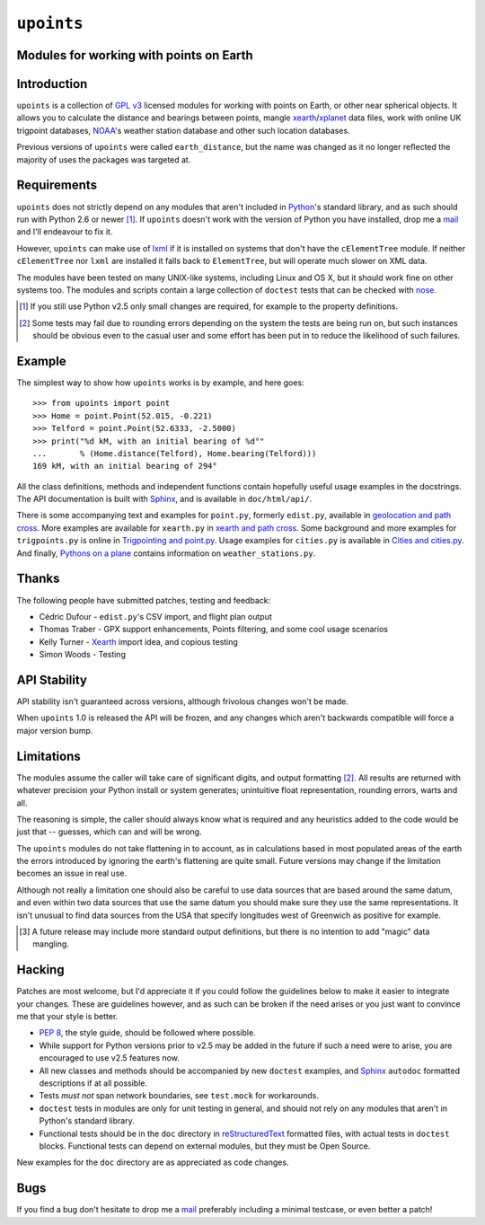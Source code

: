 ``upoints``
===========

Modules for working with points on Earth
----------------------------------------

Introduction
------------

``upoints`` is a collection of `GPL v3`_ licensed modules for working
with points on Earth, or other near spherical objects.  It allows you to
calculate the distance and bearings between points, mangle
xearth_/xplanet_ data files, work with online UK trigpoint databases,
NOAA_'s weather station database and other such location databases.

Previous versions of ``upoints`` were called ``earth_distance``, but the
name was changed as it no longer reflected the majority of uses the
packages was targeted at.

Requirements
------------

``upoints`` does not strictly depend on any modules that aren't included
in Python_'s standard library, and as such should run with Python 2.6 or
newer [#]_.  If ``upoints`` doesn't work with the version of Python you
have installed, drop me a mail_ and I'll endeavour to fix it.

However, ``upoints`` can make use of lxml_ if it is installed on systems
that don't have the ``cElementTree`` module.  If neither
``cElementTree`` nor ``lxml`` are installed it falls back to
``ElementTree``, but will operate much slower on XML data.

The modules have been tested on many UNIX-like systems, including Linux and OS
X, but it should work fine on other systems too.  The modules and scripts
contain a large collection of ``doctest`` tests that can be checked with
nose_.

.. [#] If you still use Python v2.5 only small changes are required, for
       example to the property definitions.

.. [#] Some tests may fail due to rounding errors depending on the
       system the tests are being run on, but such instances should be
       obvious even to the casual user and some effort has been put in
       to reduce the likelihood of such failures.

Example
-------

The simplest way to show how ``upoints`` works is by example, and here
goes::

    >>> from upoints import point
    >>> Home = point.Point(52.015, -0.221)
    >>> Telford = point.Point(52.6333, -2.5000)
    >>> print("%d kM, with an initial bearing of %d°"
    ...       % (Home.distance(Telford), Home.bearing(Telford)))
    169 kM, with an initial bearing of 294°

All the class definitions, methods and independent functions contain
hopefully useful usage examples in the docstrings.  The API documentation is
built with Sphinx_, and is available in ``doc/html/api/``.

There is some accompanying text and examples for ``point.py``, formerly
``edist.py``, available in `geolocation and path cross`_.  More examples
are available for ``xearth.py`` in `xearth and path cross`_.  Some
background and more examples for ``trigpoints.py`` is online in
`Trigpointing and point.py`_.  Usage examples for ``cities.py`` is
available in `Cities and cities.py`_.  And finally, `Pythons on
a plane`_ contains information on ``weather_stations.py``.

Thanks
------

The following people have submitted patches, testing and feedback:

* Cédric Dufour - ``edist.py``'s CSV import, and flight plan output
* Thomas Traber - GPX support enhancements, Points filtering, and some cool
  usage scenarios
* Kelly Turner - Xearth_ import idea, and copious testing
* Simon Woods - Testing

API Stability
-------------

API stability isn't guaranteed across versions, although frivolous
changes won't be made.

When ``upoints`` 1.0 is released the API will be frozen, and any changes
which aren't backwards compatible will force a major version bump.

Limitations
-----------

The modules assume the caller will take care of significant digits, and
output formatting [#]_.  All results are returned with whatever
precision your Python install or system generates; unintuitive float
representation, rounding errors, warts and all.

The reasoning is simple, the caller should always know what is required
and any heuristics added to the code would be just that -- guesses,
which can and will be wrong.

The ``upoints`` modules do not take flattening in to account, as in
calculations based in most populated areas of the earth the errors
introduced by ignoring the earth's flattening are quite small.  Future
versions may change if the limitation becomes an issue in real use.

Although not really a limitation one should also be careful to use
data sources that are based around the same datum, and even within two
data sources that use the same datum you should make sure they use the
same representations.  It isn't unusual to find data sources from the
USA that specify longitudes west of Greenwich as positive for example.

.. [#] A future release may include more standard output definitions,
       but there is no intention to add "magic" data mangling.

Hacking
-------

Patches are most welcome, but I'd appreciate it if you could follow the
guidelines below to make it easier to integrate your changes.  These are
guidelines however, and as such can be broken if the need arises or you
just want to convince me that your style is better.

* `PEP 8`_, the style guide, should be followed where possible.
* While support for Python versions prior to v2.5 may be added in the future if
  such a need were to arise, you are encouraged to use v2.5 features now.
* All new classes and methods should be accompanied by new ``doctest`` examples,
  and Sphinx_ ``autodoc`` formatted descriptions if at all possible.
* Tests *must not* span network boundaries, see ``test.mock`` for workarounds.
* ``doctest`` tests in modules are only for unit testing in general, and should
  not rely on any modules that aren't in Python's standard library.
* Functional tests should be in the ``doc`` directory in reStructuredText_
  formatted files, with actual tests in ``doctest`` blocks.  Functional tests
  can depend on external modules, but they must be Open Source.

New examples for the ``doc`` directory are as appreciated as code
changes.

Bugs
----

If you find a bug don't hesitate to drop me a mail_ preferably including
a minimal testcase, or even better a patch!

.. _GPL v3: http://www.gnu.org/licenses/
.. _xearth: http://hewgill.com/xearth/original/
.. _xplanet: http://xplanet.sourceforge.net/
.. _Python: http://www.python.org/
.. _geolocation and path cross: doc/geolocation_and_pathcross.html
.. _xearth and path cross: doc/xearth_and_pathcross.html
.. _Trigpointing and point.py: doc/trigpointing_and_point_py.html
.. _Cities and cities.py: doc/python_cities.html
.. _Pythons on a plane: doc/pythons_on_a_plane.html
.. _NOAA: http://weather.noaa.gov/
.. _PEP 8: http://www.python.org/dev/peps/pep-0008/
.. _reStructuredText: http://docutils.sourceforge.net/rst.html
.. _mail: jnrowe@gmail.com
.. _lxml: http://codespeak.net/lxml/
.. _Sphinx: http://sphinx.pocoo.org/
.. _nose: http://somethingaboutorange.com/mrl/projects/nose/
